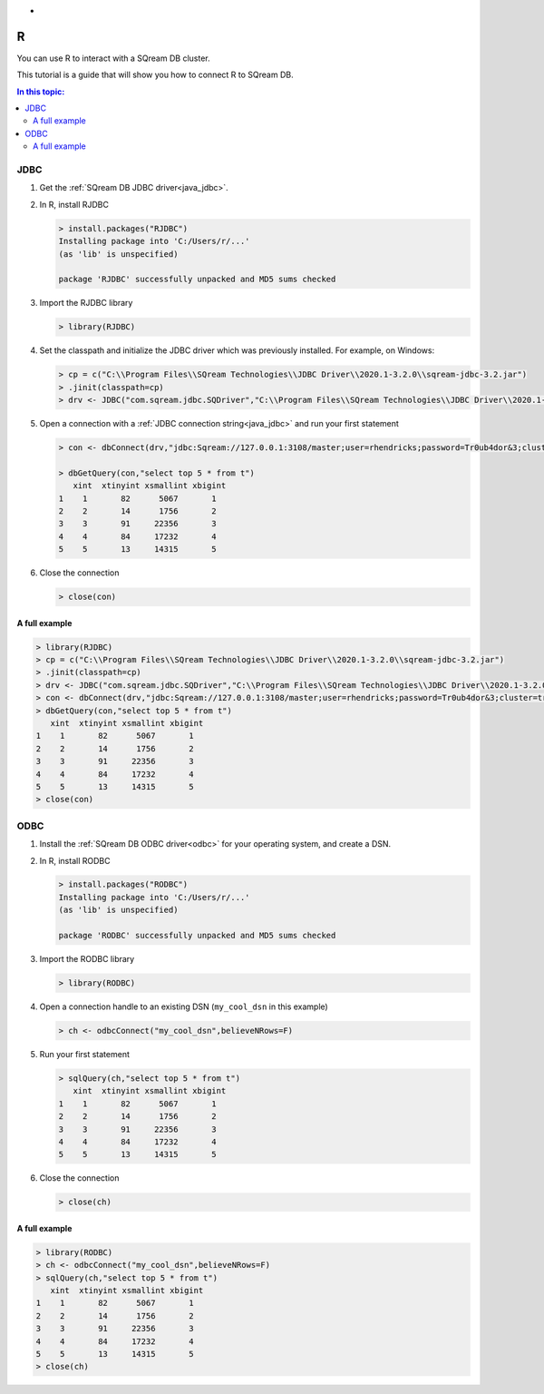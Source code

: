 .. _r:

*
R
*

You can use R to interact with a SQream DB cluster.

This tutorial is a guide that will show you how to connect R to SQream DB. 

.. contents:: In this topic:
   :local:

JDBC
====


#. Get the :ref:`SQream DB JDBC driver<java_jdbc>`.

#. 
   In R, install RJDBC
   
   .. code-block:: rconsole
      
      > install.packages("RJDBC")
      Installing package into 'C:/Users/r/...'
      (as 'lib' is unspecified)

      package 'RJDBC' successfully unpacked and MD5 sums checked

#.
   Import the RJDBC library
   
   .. code-block:: rconsole
   
      > library(RJDBC)

#. 
   Set the classpath and initialize the JDBC driver which was previously installed. For example, on Windows:

   .. code-block:: rconsole
      
      > cp = c("C:\\Program Files\\SQream Technologies\\JDBC Driver\\2020.1-3.2.0\\sqream-jdbc-3.2.jar")
      > .jinit(classpath=cp)
      > drv <- JDBC("com.sqream.jdbc.SQDriver","C:\\Program Files\\SQream Technologies\\JDBC Driver\\2020.1-3.2.0\\sqream-jdbc-3.2.jar")
#. 
   Open a connection with a :ref:`JDBC connection string<java_jdbc>` and run your first statement
   
   .. code-block:: rconsole
   
      > con <- dbConnect(drv,"jdbc:Sqream://127.0.0.1:3108/master;user=rhendricks;password=Tr0ub4dor&3;cluster=true")
      
      > dbGetQuery(con,"select top 5 * from t")
         xint  xtinyint xsmallint xbigint 
      1    1       82      5067       1 
      2    2       14      1756       2 
      3    3       91     22356       3 
      4    4       84     17232       4 
      5    5       13     14315       5 

#. 
   Close the connection
   
   .. code-block:: rconsole
   
      > close(con)

A full example
--------------

.. code-block:: rconsole

   > library(RJDBC)
   > cp = c("C:\\Program Files\\SQream Technologies\\JDBC Driver\\2020.1-3.2.0\\sqream-jdbc-3.2.jar")
   > .jinit(classpath=cp)
   > drv <- JDBC("com.sqream.jdbc.SQDriver","C:\\Program Files\\SQream Technologies\\JDBC Driver\\2020.1-3.2.0\\sqream-jdbc-3.2.jar")
   > con <- dbConnect(drv,"jdbc:Sqream://127.0.0.1:3108/master;user=rhendricks;password=Tr0ub4dor&3;cluster=true")
   > dbGetQuery(con,"select top 5 * from t")
      xint  xtinyint xsmallint xbigint 
   1    1       82      5067       1 
   2    2       14      1756       2 
   3    3       91     22356       3 
   4    4       84     17232       4 
   5    5       13     14315       5 
   > close(con)

ODBC
====

#. Install the :ref:`SQream DB ODBC driver<odbc>` for your operating system, and create a DSN.

#. 
   In R, install RODBC
   
   .. code-block:: rconsole
      
      > install.packages("RODBC")
      Installing package into 'C:/Users/r/...'
      (as 'lib' is unspecified)

      package 'RODBC' successfully unpacked and MD5 sums checked

#.
   Import the RODBC library
   
   .. code-block:: rconsole
   
      > library(RODBC)

#. 
   Open a connection handle to an existing DSN (``my_cool_dsn`` in this example)

   .. code-block:: rconsole
      
      > ch <- odbcConnect("my_cool_dsn",believeNRows=F)

#. 
   Run your first statement
   
   .. code-block:: rconsole
   
      > sqlQuery(ch,"select top 5 * from t")
         xint  xtinyint xsmallint xbigint 
      1    1       82      5067       1 
      2    2       14      1756       2 
      3    3       91     22356       3 
      4    4       84     17232       4 
      5    5       13     14315       5 

#. 
   Close the connection
   
   .. code-block:: rconsole
   
      > close(ch)

A full example
--------------

.. code-block:: rconsole

   > library(RODBC)
   > ch <- odbcConnect("my_cool_dsn",believeNRows=F)
   > sqlQuery(ch,"select top 5 * from t")
      xint  xtinyint xsmallint xbigint 
   1    1       82      5067       1 
   2    2       14      1756       2 
   3    3       91     22356       3 
   4    4       84     17232       4 
   5    5       13     14315       5 
   > close(ch)

